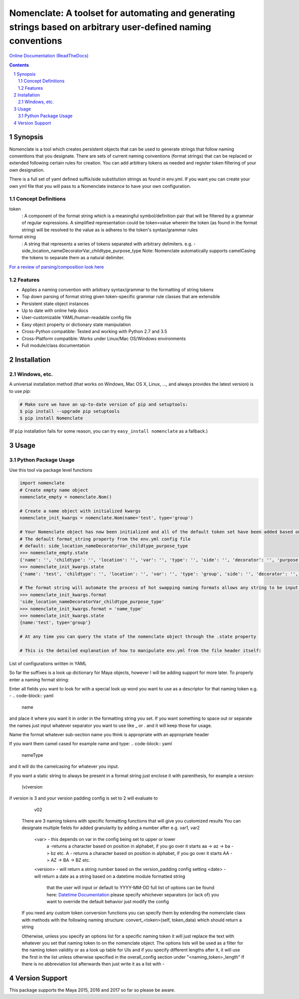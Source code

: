 Nomenclate: A toolset for automating and generating strings based on arbitrary user-defined naming conventions
##############################################################################################################
`Online Documentation (ReadTheDocs) <http://nomenclate.readthedocs.io/en/latest/>`_

.. image:: https://readthedocs.org/projects/nomenclate/badge/?version=latest
    :target: http://nomenclate.readthedocs.io/en/latest/?badge=latest
    :alt: Documentation Status

.. image:: https://badge.fury.io/py/nomenclate.svg
    :target: https://badge.fury.io/py/nomenclate

.. image:: https://travis-ci.org/AndresMWeber/Nomenclate.svg?branch=master
    :target: https://travis-ci.org/AndresMWeber/Nomenclate

.. image:: https://coveralls.io/repos/github/AndresMWeber/Nomenclate/badge.svg?branch=master
    :target: https://coveralls.io/github/AndresMWeber/Nomenclate?branch=master

.. image:: https://landscape.io/github/AndresMWeber/Nomenclate/master/landscape.svg?style=flat
   :target: https://landscape.io/github/AndresMWeber/Nomenclate/master
   :alt: Code Health

.. contents::

.. section-numbering::

Synopsis
=============

Nomenclate is a tool which creates persistent objects that can be used to generate strings that follow naming
conventions that you designate.  There are sets of current naming conventions (format strings) that can be replaced or
extended following certain rules for creation.
You can add arbitrary tokens as needed and register token filtering of your own designation.

There is a full set of yaml defined suffix/side substitution strings as found in env.yml.  If you want you can create
your own yml file that you will pass to a Nomenclate instance to have your own configuration.

Concept Definitions
-------------------
token
    : A component of the format string which is a meaningful symbol/definition pair that will be filtered by
    a grammar of regular expressions.
    A simplified representation could be token=value wherein the token (as found in the format string) will be resolved
    to the value as is adheres to the token's syntax/grammar rules

format string
    : A string that represents a series of tokens separated with arbitrary delimiters.
    e.g. - side_location_nameDecoratorVar_childtype_purpose_type
    Note: Nomenclate automatically supports camelCasing the tokens to separate them as a natural delimiter.

`For a review of parsing/composition look here <https://en.wikipedia.org/wiki/Parsing>`_

Features
--------
-  Applies a naming convention with arbitrary syntax/grammar to the formatting of string tokens
-  Top down parsing of format string given token-specific grammar rule classes that are extensible
-  Persistent state object instances
-  Up to date with online help docs
-  User-customizable YAML/human-readable config file
-  Easy object property or dictionary state manipulation
-  Cross-Python compatible: Tested and working with Python 2.7 and 3.5
-  Cross-Platform compatible: Works under Linux/Mac OS/Windows environments
-  Full module/class documentation

Installation
============
Windows, etc.
-------------
A universal installation method (that works on Windows, Mac OS X, Linux, …, and always provides the latest version) is to use `pip`:

.. code-block:: bash

    # Make sure we have an up-to-date version of pip and setuptools:
    $ pip install --upgrade pip setuptools
    $ pip install Nomenclate


(If ``pip`` installation fails for some reason, you can try ``easy_install nomenclate`` as a fallback.)

Usage
=============

Python Package Usage
---------------------
Use this tool via package level functions

.. code-block:: python

    import nomenclate
    # Create empty name object
    nomenclate_empty = nomenclate.Nom()

    # Create a name object with initialized kwargs
    nomenclate_init_kwargs = nomenclate.Nom(name='test', type='group')

    # Your Nomenclate object has now been initialized and all of the default token set have been added based on
    # The default format_string property from the env.yml config file
    # default: side_location_nameDecoratorVar_childtype_purpose_type
    >>> nomenclate_empty.state
    {'name': '', 'childtype': '', 'location': '', 'var': '', 'type': '', 'side': '', 'decorator': '', 'purpose': ''}
    >>> nomenclate_init_kwargs.state
    {'name': 'test', 'childtype': '', 'location': '', 'var': '', 'type': 'group', 'side': '', 'decorator': '', 'purpose': ''}

    # The format string will automate the process of hot swapping naming formats allows any string to be input.
    >>> nomenclate_init_kwargs.format
    'side_location_nameDecoratorVar_childtype_purpose_type'
    >>> nomenclate_init_kwargs.format = 'name_type'
    >>> nomenclate_init_kwargs.state
    {name:'test', type='group'}

    # At any time you can query the state of the nomenclate object through the .state property

    # This is the detailed explanation of how to manipulate env.yml from the file header itself:


List of configurations written in YAML

So far the suffixes is a look up dictionary for Maya objects, however I will be adding support for more later.
To properly enter a naming format string:

Enter all fields you want to look for with a special look up word you want to use
as a descriptor for that naming token e.g. -
.. code-block:: yaml
    name
and place it where you want it in order in the formatting string you set.
If you want something to space out or separate the names just input whatever separator
you want to use like _ or . and it will keep those for usage.

Name the format whatever sub-section name you think is appropriate with an appropriate header

If you want them camel cased for example name and type:
.. code-block:: yaml
    nameType
and it will do the camelcasing for whatever you input.

If you want a static string to always be present in a format string just
enclose it with parenthesis, for example a version:
                                      (v)version
if version is 3 and your version padding config is set to 2
will evaluate to
                                      v02


 There are 3 naming tokens with specific formatting functions that will give you customized results
 You can designate multiple fields for added granularity by adding a number after e.g. var1, var2
      <var> - this depends on var in the config being set to upper or lower
            a -returns a character based on position in alphabet, if you go over it starts aa -> az -> ba -> bz etc.
            A - returns a character based on position in alphabet, if you go over it starts AA -> AZ -> BA -> BZ etc.
      <version> - will return a string number based on the version_padding config setting
      <date> - will return a date as a string based on a datetime module formatted string
             that the user will input or default to YYYY-MM-DD
             full list of options can be found here:
             `Datetime Documentation <https://docs.python.org/2/library/datetime.html#strftime-strptime-behavior>`_
             please specify whichever separators (or lack of) you want to override the default behavior
             just modify the config

 If you need any custom token conversion functions you can specify them by extending the nomenclate class with methods
 with the following naming structure: convert_<token>(self, token_data) which should return a string

 Otherwise, unless you specify an options list for a specific naming token
 it will just replace the text with whatever you set that naming token to
 on the nomenclate object.  The options lists will be used as a filter for the
 naming token validity or as a look up table for UIs and if you specify
 different lengths after it, it will use the first in the list unless
 otherwise specified in the overall_config section under "<naming_token>_length"
 If there is no abbreviation list afterwards then just write it as a list with -


Version Support
===============
This package supports the Maya 2015, 2016 and 2017 so far so please be aware.
